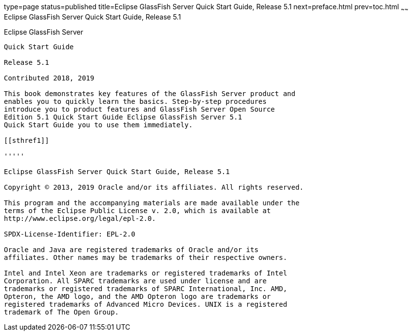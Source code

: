 type=page
status=published
title=Eclipse GlassFish Server Quick Start Guide, Release 5.1
next=preface.html
prev=toc.html
~~~~~~
Eclipse GlassFish Server Quick Start Guide, Release 5.1
=======================================================

[[glassfish-server-open-source-edition]]
Eclipse GlassFish Server
------------------------

Quick Start Guide

Release 5.1

Contributed 2018, 2019

This book demonstrates key features of the GlassFish Server product and
enables you to quickly learn the basics. Step-by-step procedures
introduce you to product features and GlassFish Server Open Source
Edition 5.1 Quick Start Guide Eclipse GlassFish Server 5.1
Quick Start Guide you to use them immediately.

[[sthref1]]

'''''

Eclipse GlassFish Server Quick Start Guide, Release 5.1

Copyright © 2013, 2019 Oracle and/or its affiliates. All rights reserved.

This program and the accompanying materials are made available under the 
terms of the Eclipse Public License v. 2.0, which is available at 
http://www.eclipse.org/legal/epl-2.0. 

SPDX-License-Identifier: EPL-2.0

Oracle and Java are registered trademarks of Oracle and/or its 
affiliates. Other names may be trademarks of their respective owners. 

Intel and Intel Xeon are trademarks or registered trademarks of Intel 
Corporation. All SPARC trademarks are used under license and are 
trademarks or registered trademarks of SPARC International, Inc. AMD, 
Opteron, the AMD logo, and the AMD Opteron logo are trademarks or 
registered trademarks of Advanced Micro Devices. UNIX is a registered 
trademark of The Open Group. 